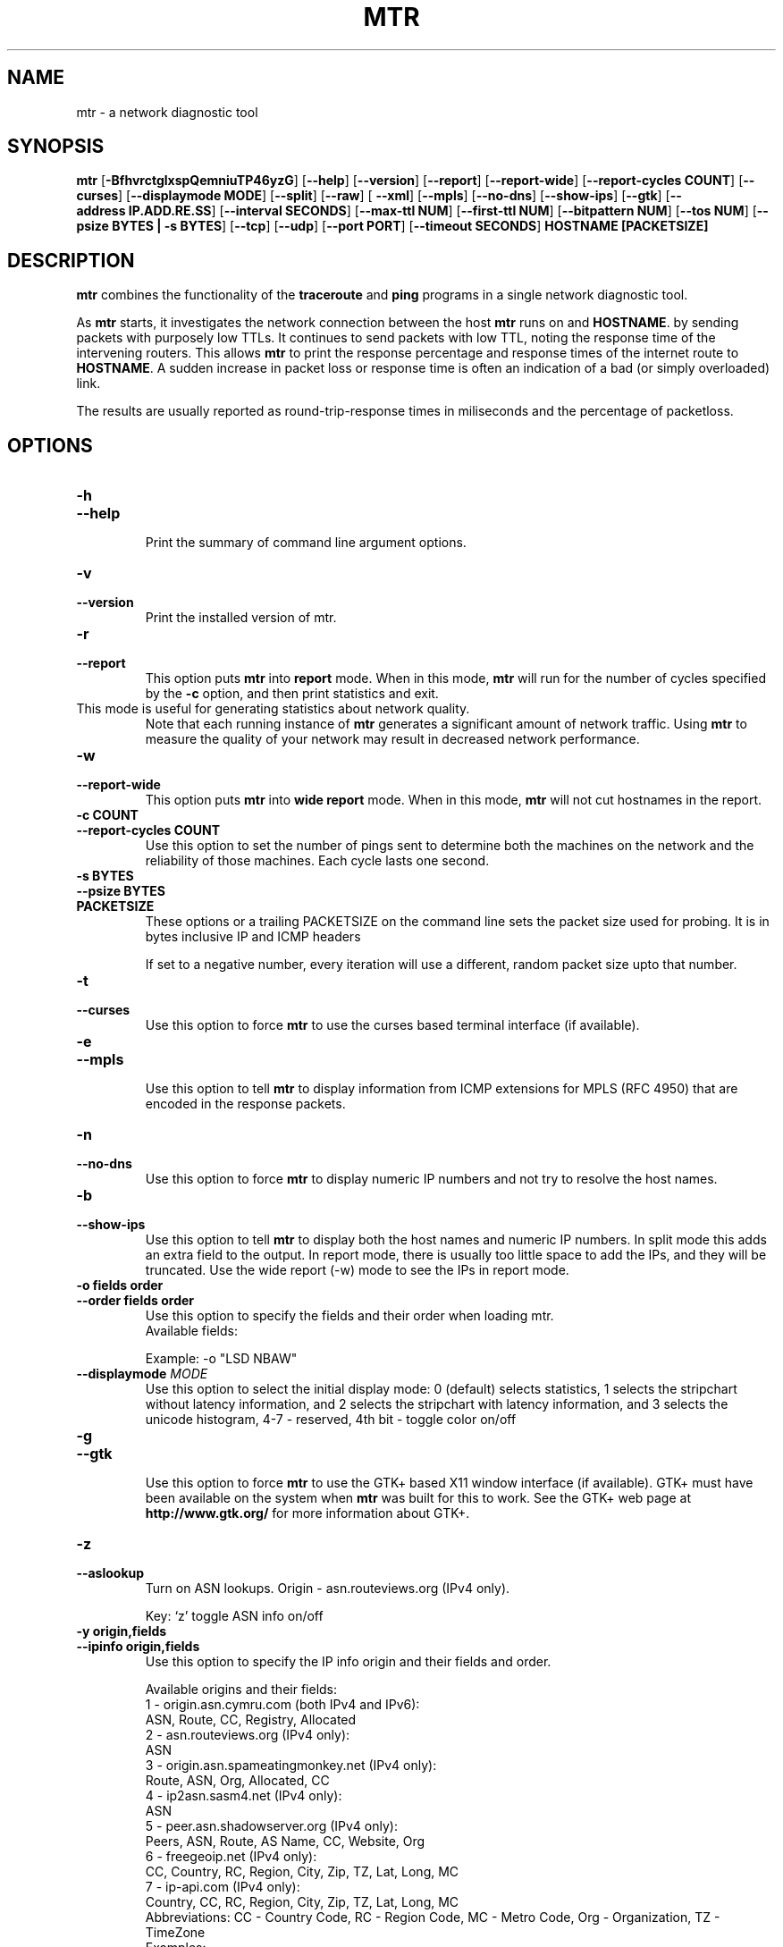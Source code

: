 .TH MTR 8 "March 4, 1999" "mtr" "mtr"


.SH NAME
mtr \- a network diagnostic tool


.SH SYNOPSIS
.B mtr 
[\c
.B \-BfhvrctglxspQemniuTP46yzG\c
]
[\c
.B \-\-help\c
]
[\c
.B \-\-version\c
]
[\c
.B \-\-report\c
]
[\c
.B \-\-report-wide\c
]
[\c
.B \-\-report\-cycles\ COUNT\c
]
[\c
.B \-\-curses\c
]
[\c
.BI \-\-displaymode\ MODE\c
]
[\c
.B \-\-split\c
]
[\c
.B \-\-raw\c
]
[
.B \-\-xml\c
]
[\c
.B \-\-mpls\c
]
[\c
.B \-\-no-dns\c
]
[\c
.B \-\-show-ips\c
]
[\c
.B \-\-gtk\c
]
[\c
.B \-\-address\ IP.ADD.RE.SS\c
]
[\c
.B \-\-interval\ SECONDS\c
]
[\c
.B \-\-max-ttl\ NUM\c
]
[\c
.B \-\-first-ttl\ NUM\c
]
[\c
.B \-\-bitpattern\ NUM\c
]
[\c
.B \-\-tos\ NUM\c
]
[\c
.B \-\-psize\ BYTES | -s BYTES\c
]
[\c
.B \-\-tcp\c
]
[\c
.B \-\-udp\c
]
[\c
.B \-\-port\ PORT\c
]
[\c
.B \-\-timeout\ SECONDS\c
]
.B HOSTNAME [PACKETSIZE]


.SH DESCRIPTION

.B mtr 
combines the functionality of the 
.B traceroute
and 
.B ping
programs in a single network diagnostic tool.

.PP
As 
.B mtr 
starts, it investigates the network connection between the host 
.B mtr
runs on and 
.BR HOSTNAME . 
by sending packets with purposely low TTLs.  It continues to send
packets with low TTL, noting the response time of the intervening
routers.  This allows 
.B mtr 
to print the response percentage and response times of the internet
route to 
.BR HOSTNAME . 
A sudden increase in packet loss or response time is often an indication
of a bad (or simply overloaded) link. 

.PP
The results are usually reported as round-trip-response times in miliseconds 
and the percentage of packetloss. 

.SH OPTIONS

.TP
.B \-h
.TP
.B \-\-help
.br
Print the summary of command line argument options.

.TP
.B \-v
.TP
.B \-\-version
.br
Print the installed version of mtr.  

.TP
.B \-r
.TP
.B \-\-report
.br
This option puts 
.B mtr
into 
.B report
mode.  When in this mode,
.B mtr
will run for the number of cycles specified by the 
.B \-c
option, and then print statistics and exit.  
.TP
\c
This mode is useful for generating statistics about network quality.  
Note that each running instance of 
.B mtr
generates a significant amount of network traffic.  Using 
.B mtr
to measure the quality of your network may result in decreased
network performance.  

.TP
.B \-w
.TP
.B \-\-report-wide
.br
This option puts 
.B mtr
into 
.B wide report
mode.  When in this mode,
.B mtr
will not cut hostnames in the report. 

.TP
.B \-c\ COUNT
.TP
.B \-\-report\-cycles\ COUNT
Use this option to set the number of pings sent to determine
both the machines on the network and the reliability of 
those machines.  Each cycle lasts one second.

.TP
.B \-s\ BYTES
.TP
.B \-\-psize\ BYTES
.TP
.B PACKETSIZE
These options or a trailing PACKETSIZE on the command line sets 
the packet size used for probing.
It is in bytes inclusive IP and ICMP headers

If set to a negative number, every iteration will use a different, random
packet size upto that number. 
.TP
.B \-t
.TP
.B \-\-curses
.br
Use this option to force 
.B mtr 
to use the curses based terminal
interface (if available).

.TP
.B \-e
.TP
.B \-\-mpls
.br
Use this option to tell 
.B mtr 
to display information from ICMP extensions for MPLS (RFC 4950)
that are encoded in the response packets.

.TP
.B \-n
.TP
.B \-\-no-dns
.br
Use this option to force 
.B mtr 
to display numeric IP numbers and not try to resolve the
host names. 

.TP
.B \-b
.TP
.B \-\-show-ips
.br
Use this option to tell
.B mtr
to display both the host names and numeric IP numbers.  In split mode
this adds an extra field to the output.  In report mode, there is usually
too little space to add the IPs, and they will be truncated.  Use the
wide report (-w) mode to see the IPs in report mode. 

.TP
.B \-o\ fields\ order
.TP
.B \-\-order\ fields\ order
.br
Use this option to specify the fields and their order when loading mtr.
.br
Available fields:
.TS
center allbox tab(%);
ll.
L%Loss ratio
D%Dropped packets
R%Received packets
S%Sent Packets
N%Newest RTT(ms)
B%Min/Best RTT(ms)
A%Average RTT(ms)
W%Max/Worst RTT(ms)
V%Standard Deviation
G%Geometric Mean
J%Current Jitter
M%Jitter Mean/Avg.
X%Worst Jitter
I%Interarrival Jitter
.TE
.br

Example:
-o "LSD NBAW"
.TP
.B \-\-displaymode \fIMODE
Use this option to select the initial display mode: 0 (default)
selects statistics, 1 selects the stripchart without latency
information, and 2 selects the stripchart with latency
information, and 3 selects the unicode histogram,
4-7 - reserved, 4th bit - toggle color on/off
.TP
.B \-g
.TP
.B \-\-gtk
.br
Use this option to force
.B mtr 
to use the GTK+ based X11 window interface (if available).  
GTK+ must have been available on the system when 
.B mtr 
was built for this to work.  See the GTK+ web page at 
.B http://www.gtk.org/
for more information about GTK+.

.TP
.B \-z
.TP
.B \-\-aslookup
.br
Turn on ASN lookups. Origin - asn.routeviews.org (IPv4 only).

Key: `z' toggle ASN info on/off

.TP
.B \-y\ origin,fields
.TP
.B \-\-ipinfo\ origin,fields
.br
Use this option to specify the IP info origin and their fields and order.

Available origins and their fields:
.br
    1 - origin.asn.cymru.com (both IPv4 and IPv6):
.br
            ASN, Route, CC, Registry, Allocated
.br
    2 - asn.routeviews.org (IPv4 only):
.br
            ASN
.br
    3 - origin.asn.spameatingmonkey.net (IPv4 only):
.br
            Route, ASN, Org, Allocated, CC
.br
    4 - ip2asn.sasm4.net (IPv4 only):
.br
            ASN
.br
    5 - peer.asn.shadowserver.org (IPv4 only):
.br
            Peers, ASN, Route, AS Name, CC, Website, Org
.br
    6 - freegeoip.net (IPv4 only):
.br
            CC, Country, RC, Region, City, Zip, TZ, Lat, Long, MC
.br
    7 - ip-api.com (IPv4 only):
.br
            Country, CC, RC, Region, City, Zip, TZ, Lat, Long, MC
.br
Abbreviations: CC - Country Code, RC - Region Code, MC - Metro Code, Org - Organization, TZ - TimeZone
.br
Examples:
.br
    -y3,5,2,3  (origin.asn.spameatingmonkey.net: CC ASN ORG)
.br
    -y,        (origin.asn.cymru.com: ASN)
.br

Keys: `y' switching IP info, `Y' show on Google Maps

.TP
.B \-G\ arguments
.TP
.B \-\-graphcairo\ arguments
.br
Use this option to use the cairo based graph drawing (if available)
and to specify their arguments.

Available arguments:
    1st argument:  graph type
.br
        1 - dot, 2 - line, 3 - curve (default)
.br
    2nd argument:  viewport period
.br
        in N ticks, one tick - 10sec (default - 6, i.e. 60sec)
.br
    3rd argument:  enable legend
        0 - none, 1 - enable (default)
.br
    4th argument:  enable multipath
        0 - none (default), 1 - enable
.br
    5th argument:  jitter graph instead of latency graph
        0 - none (default), 1 - enable
.br
\",\" (comma) as argument separator
.br
Examples:
.br
    -G,         (default: 3,6,1,1,0  - curve, 1min, legend, multipath, latency)
.br
    -G2         (line, default, default, default, default)
.br
    -G,30,,0    (default, 5min, default, disable, default)
.br

Keys: `dejnpqrtuyYz+- '

.TP
.B \-p
.TP
.B \-\-split
.br
Use this option to set
.B mtr 
to spit out a format that is suitable for a split-user interface.

.TP
.B \-l
.TP
.B \-\-raw
.br
Use this option to tell
.B mtr
to use the raw output format.  This format is better suited for
archival of the measurement results.  It could be parsed to 
be presented into any of the other display methods. 

.TP
.B \-x
.TP
.B \-\-xml
.br
Use this option to tell
.B mtr
to use the xml output format.  This format is better suited for
automated processing of the measurement results.

.TP
.B \-a\ IP.ADD.RE.SS
.TP
.B \-\-address\ IP.ADD.RE.SS
.br
Use this option to bind outgoing packets' socket to specific interface,
so that any packet will be sent through this interface.  NOTE that this
option doesn't apply to DNS requests (which could be and could not be 
what you want).

.TP
.B \-i\ SECONDS
.TP
.B \-\-interval\ SECONDS
.br
Use this option to specify the positive number of seconds between ICMP
ECHO requests.  The default value for this parameter is one second.  The
root user may choose values between zero and one.

.TP
.B \-m\ NUM
.TP
.B \-\-max-ttl\ NUM
.br
Specifies the maximum number of hops (max time-to-live value) traceroute will
probe.  Default is 30.

.TP
.B \-f\ NUM
.TP
.B \-\-first-ttl\ NUM
.br
Specifies with what TTL to start.  Defaults to 1, `z' means
.B mtr
destination.

.TP
.B \-B\ NUM
.TP
.B \-\-bitpattern\ NUM
.br
Specifies bit pattern to use in payload.  Should be within range 0 - 255.

.TP
.B \-Q\ NUM
.TP
.B \-\-tos\ NUM
.br
Specifies value for type of service field in IP header.  Should be within range 0
- 255.

.TP
.B \-u
.TP
.B \-\-udp
.br
Use UDP datagrams instead of ICMP ECHO.

.TP
.B \-T
.TP
.B \-\-tcp
.br
Use TCP SYN packets instead of ICMP ECHO.  PACKETSIZE is ignored, since
SYN packets can not contain data.

.TP
.B \-P\ PORT
.TP
.B \-\-port\ PORT
.br
The target port number for TCP traces.

.TP
.B \-\-timeout\ SECONDS
.br
The number of seconds to keep the TCP socket open before giving up on
the connection.  This will only affect the final hop.  Using large values
for this, especially combined with a short interval, will use up a lot
of file descriptors.

.TP
.B \-4
.br
Use IPv4 only.

.TP
.B \-6
.br
Use IPv6 only.  (IPV4 may be used for DNS lookups). 

.SH BUGS

Some modern routers give a lower priority to ICMP ECHO packets than 
to other network traffic.  Consequently, the reliability of these
routers reported by 
.B mtr
will be significantly lower than the actual reliability of 
these routers.  


.SH CONTACT INFORMATION

.PP
For the latest version, see the mtr web page at 
.BR http://www.bitwizard.nl/mtr/ .

.PP
The mtr mailinglist was little used and is no longer active. 

.PP
For patches, bug reports, or feature requests, please open an issue on
GitHub at:
.BR https://github.com/traviscross/mtr .

.SH "SEE ALSO"

traceroute(8),
ping(8)
TCP/IP Illustrated (Stevens, ISBN 0201633469).
